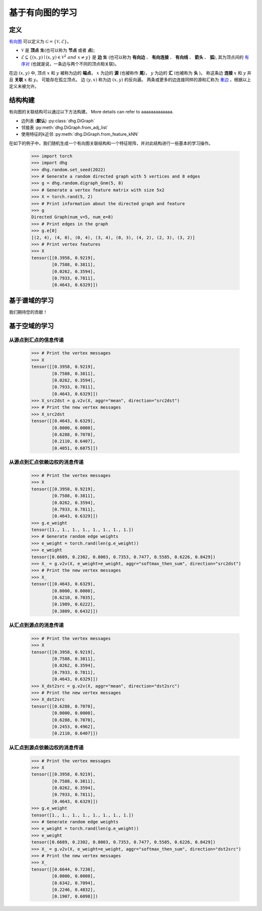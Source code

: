 
基于有向图的学习
=============================

定义
-----------------------
`有向图 <https://en.wikipedia.org/wiki/Directed_graph>`_ 可以定义为 :math:`\mathcal{G} = \{\mathcal{V}, \mathcal{E}\}`。

- :math:`\mathcal{V}` 是 **顶点** 集(也可以称为 **节点** 或者 **点**);
- :math:`\mathcal{E} \subseteq \{ (x, y) \mid (x, y) \in \mathcal{V}^2~and~x \neq y \}` 是 **边** 集 (也可以称为 **有向边** 、 **有向连接** 、 **有向线** 、 **箭头** 、 **弧**),
  其为顶点间的 `有序对 <https://en.wikipedia.org/wiki/Ordered_pair>`_ (也就是说，一条边与两个不同的顶点相关联)。

在边 :math:`(x, y)` 中, 顶点 :math:`x` 和 :math:`y` 被称为边的 **端点**，
:math:`x` 为边的 **源** (也被称作 **尾**)， :math:`y` 为边的 **汇** (也被称为 **头** )。
称这条边 **连接** :math:`x` 和 :math:`y` 并且 **关联** :math:`x` 和  :math:`y`。
可能存在孤立顶点。
边 :math:`(y, x)` 称为边 :math:`(x, y)` 的反向遍。
两条或更多的边连接同样的源和汇称为 `重边 <https://en.wikipedia.org/wiki/Multiple_edges>`_ ，根据以上定义未被允许。


结构构建
-------------------------
有向图的关联结构可以通过以下方法构建。 More details can refer to aaaaaaaaaaaaa.

- 边列表 (**默认**) :py:class:`dhg.DiGraph`
- 邻接表 :py:meth:`dhg.DiGraph.from_adj_list`
- 使用特征的k近邻 :py:meth:`dhg.DiGraph.from_feature_kNN`

在如下的例子中，我们随机生成一个有向图关联结构和一个特征矩阵，并对此结构进行一些基本的学习操作。

    .. code:: python

        >>> import torch
        >>> import dhg
        >>> dhg.random.set_seed(2022)
        >>> # Generate a random directed graph with 5 vertices and 8 edges
        >>> g = dhg.random.digraph_Gnm(5, 8) 
        >>> # Generate a vertex feature matrix with size 5x2
        >>> X = torch.rand(5, 2)
        >>> # Print information about the directed graph and feature
        >>> g 
        Directed Graph(num_v=5, num_e=8)
        >>> # Print edges in the graph
        >>> g.e[0]
        [(2, 4), (4, 0), (0, 4), (3, 4), (0, 3), (4, 2), (2, 3), (3, 2)]
        >>> # Print vertex features
        >>> X
        tensor([[0.3958, 0.9219],
                [0.7588, 0.3811],
                [0.0262, 0.3594],
                [0.7933, 0.7811],
                [0.4643, 0.6329]])


.. Structure Visualization
.. ---------------------------------

.. Draw the directed graph structure

..     .. code:: python

..         >>> fig = g.draw(edge_style="line")
..         >>> fig.show()

..     Here is the image.


基于谱域的学习
---------------------------------

我们期待您的贡献！

基于空域的学习
---------------------------------

从源点到汇点的信息传递
^^^^^^^^^^^^^^^^^^^^^^^^^^^^^^^^^^^^^^^^^^^^^^^^^^^^^^^^^^^

    .. code:: python

        >>> # Print the vertex messages
        >>> X
        tensor([[0.3958, 0.9219],
                [0.7588, 0.3811],
                [0.0262, 0.3594],
                [0.7933, 0.7811],
                [0.4643, 0.6329]])
        >>> X_src2dst = g.v2v(X, aggr="mean", direction="src2dst")
        >>> # Print the new vertex messages
        >>> X_src2dst
        tensor([[0.4643, 0.6329],
                [0.0000, 0.0000],
                [0.6288, 0.7070],
                [0.2110, 0.6407],
                [0.4051, 0.6875]])

从源点到汇点依赖边权的消息传递
^^^^^^^^^^^^^^^^^^^^^^^^^^^^^^^^^^^^^^^^^^^^^^^^^^^^^^^^^^^^^^^^^^^^^^^^^^^^^^^^^^^^^^^^

    .. code:: python

        >>> # Print the vertex messages
        >>> X
        tensor([[0.3958, 0.9219],
                [0.7588, 0.3811],
                [0.0262, 0.3594],
                [0.7933, 0.7811],
                [0.4643, 0.6329]])
        >>> g.e_weight
        tensor([1., 1., 1., 1., 1., 1., 1., 1.])
        >>> # Generate random edge weights
        >>> e_weight = torch.rand(len(g.e_weight))
        >>> e_weight
        tensor([0.6689, 0.2302, 0.8003, 0.7353, 0.7477, 0.5585, 0.6226, 0.8429])
        >>> X_ = g.v2v(X, e_weight=e_weight, aggr="softmax_then_sum", direction="src2dst")
        >>> # Print the new vertex messages
        >>> X_
        tensor([[0.4643, 0.6329],
                [0.0000, 0.0000],
                [0.6210, 0.7035],
                [0.1989, 0.6222],
                [0.3809, 0.6432]])


从汇点到源点的消息传递
^^^^^^^^^^^^^^^^^^^^^^^^^^^^^^^^^^^^^^^^^^^^^^^^^^^^^^^^^^^^^

    .. code:: python

        >>> # Print the vertex messages
        >>> X
        tensor([[0.3958, 0.9219],
                [0.7588, 0.3811],
                [0.0262, 0.3594],
                [0.7933, 0.7811],
                [0.4643, 0.6329]])
        >>> X_dst2src = g.v2v(X, aggr="mean", direction="dst2src")
        >>> # Print the new vertex messages
        >>> X_dst2src
        tensor([[0.6288, 0.7070],
                [0.0000, 0.0000],
                [0.6288, 0.7070],
                [0.2453, 0.4962],
                [0.2110, 0.6407]])


从汇点到源点依赖边权的消息传递
^^^^^^^^^^^^^^^^^^^^^^^^^^^^^^^^^^^^^^^^^^^^^^^^^^^^^^^^^^^^^^^^^^^^^^^^^^^^^^^^^^^^^^^

    .. code:: python

        >>> # Print the vertex messages
        >>> X
        tensor([[0.3958, 0.9219],
                [0.7588, 0.3811],
                [0.0262, 0.3594],
                [0.7933, 0.7811],
                [0.4643, 0.6329]])
        >>> g.e_weight
        tensor([1., 1., 1., 1., 1., 1., 1., 1.])
        >>> # Generate random edge weights
        >>> e_weight = torch.rand(len(g.e_weight))
        >>> e_weight
        tensor([0.6689, 0.2302, 0.8003, 0.7353, 0.7477, 0.5585, 0.6226, 0.8429])
        >>> X_ = g.v2v(X, e_weight=e_weight, aggr="softmax_then_sum", direction="dst2src")
        >>> # Print the new vertex messages
        >>> X_
        tensor([[0.6644, 0.7230],
                [0.0000, 0.0000],
                [0.6342, 0.7094],
                [0.2246, 0.4832],
                [0.1907, 0.6098]])
